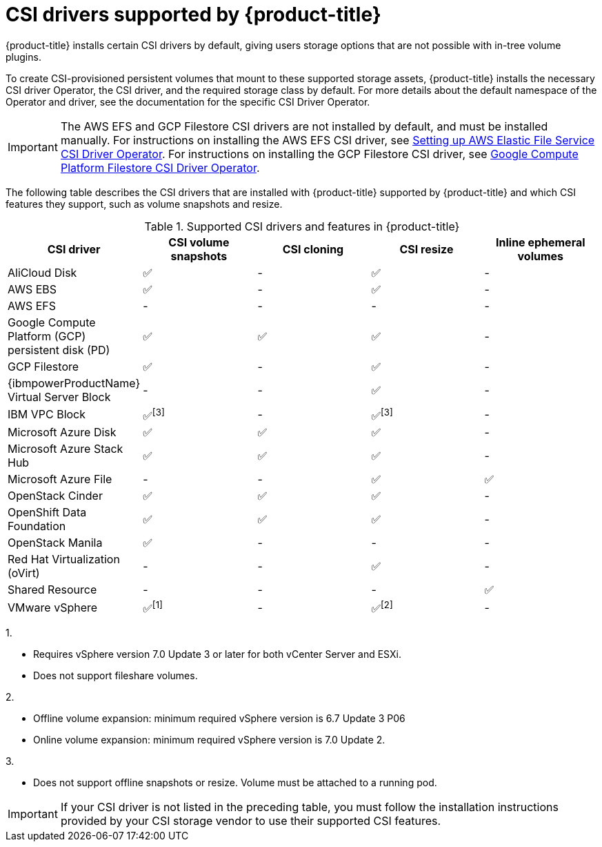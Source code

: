 // Module included in the following assemblies:
//
// * storage/container_storage_interface/persistent-storage-csi.adoc

[id="csi-drivers-supported_{context}"]
= CSI drivers supported by {product-title}

{product-title} installs certain CSI drivers by default, giving users storage options that are not possible with in-tree volume plugins.

To create CSI-provisioned persistent volumes that mount to these supported storage assets, {product-title} installs the necessary CSI driver Operator, the CSI driver, and the required storage class by default. For more details about the default namespace of the Operator and driver, see the documentation for the specific CSI Driver Operator.

ifndef::openshift-rosa[]
[IMPORTANT]
====
The AWS EFS and GCP Filestore CSI drivers are not installed by default, and must be installed manually. For instructions on installing the AWS EFS CSI driver, see link:https://access.redhat.com/documentation/en-us/openshift_dedicated/4/html/storage/using-container-storage-interface-csi#osd-persistent-storage-aws-efs-csi[Setting up AWS Elastic File Service CSI Driver Operator]. For instructions on installing the GCP Filestore CSI driver, see link:https://access.redhat.com/documentation/en-us/openshift_container_platform/4.13/html/storage/using-container-storage-interface-csi#persistent-storage-csi-google-cloud-file-overview[Google Compute Platform Filestore CSI Driver Operator].
====
endif::openshift-rosa[]
The following table describes the CSI drivers that are
ifndef::openshift-dedicated[]
installed with {product-title}
endif::openshift-dedicated[]
ifndef::openshift-rosa[]
supported by {product-title}
endif::openshift-rosa[]
and which CSI features they support, such as volume snapshots and resize.

.Supported CSI drivers and features in {product-title}
[cols=",^v,^v,^v,^v,^v width="100%",options="header"]
|===
|CSI driver |CSI volume snapshots  |CSI cloning  |CSI resize |Inline ephemeral volumes
ifndef::openshift-dedicated,openshift-rosa[]
|AliCloud Disk | ✅ | - | ✅ | -
endif::openshift-dedicated,openshift-rosa[]
|AWS EBS | ✅ | - | ✅| -
|AWS EFS | - | - | -| -
ifndef::openshift-rosa[]
|Google Compute Platform (GCP) persistent disk (PD)|  ✅|  ✅ | ✅| -
|GCP Filestore | ✅ | - | ✅| -
endif::openshift-rosa[]
ifndef::openshift-dedicated,openshift-rosa[]
|{ibmpowerProductName} Virtual Server Block | - | - | ✅ | -
|IBM VPC Block | ✅^[3]^ | - | ✅^[3]^| -
|Microsoft Azure Disk | ✅ | ✅ | ✅| -
|Microsoft Azure Stack Hub | ✅ | ✅ | ✅| -
|Microsoft Azure File | - | - | ✅| ✅
|OpenStack Cinder | ✅ | ✅ | ✅| -
|OpenShift Data Foundation | ✅ | ✅ | ✅| -
|OpenStack Manila | ✅ | - | -| -
|Red Hat Virtualization (oVirt) | - | - | ✅| -
|Shared Resource | - | - | - | ✅
|VMware vSphere | ✅^[1]^ | - | ✅^[2]^| -
endif::openshift-dedicated,openshift-rosa[]
|===
ifndef::openshift-dedicated,openshift-rosa[]
--
1.

* Requires vSphere version 7.0 Update 3 or later for both vCenter Server and ESXi.

* Does not support fileshare volumes.

2.

* Offline volume expansion: minimum required vSphere version is 6.7 Update 3 P06

* Online volume expansion: minimum required vSphere version is 7.0 Update 2.

3.

* Does not support offline snapshots or resize. Volume must be attached to a running pod.
--
endif::openshift-dedicated,openshift-rosa[]
ifndef::openshift-rosa[]
[IMPORTANT]
====
If your CSI driver is not listed in the preceding table, you must follow the installation instructions provided by your CSI storage vendor to use their supported CSI features.
====
endif::openshift-rosa[]
ifdef::openshift-rosa[]
In addition to the drivers listed in the preceding table, ROSA functions with CSI drivers from third-party storage vendors such as AWS FSX or Pure Storage Portworx. Red Hat does not oversee third-party provisioners or the connected CSI drivers and the vendors fully control source code, deployment, operation, and Kubernetes compatibility. These volume provisioners are considered customer-managed and the respective vendors are responsible for providing support. See the link:https://docs.openshift.com/rosa/rosa_architecture/rosa_policy_service_definition/rosa-policy-responsibility-matrix.html#rosa-policy-responsibilities_rosa-policy-responsibility-matrix[Shared responsibilities for {product-title}] matrix for more information. 
endif::openshift-rosa[]